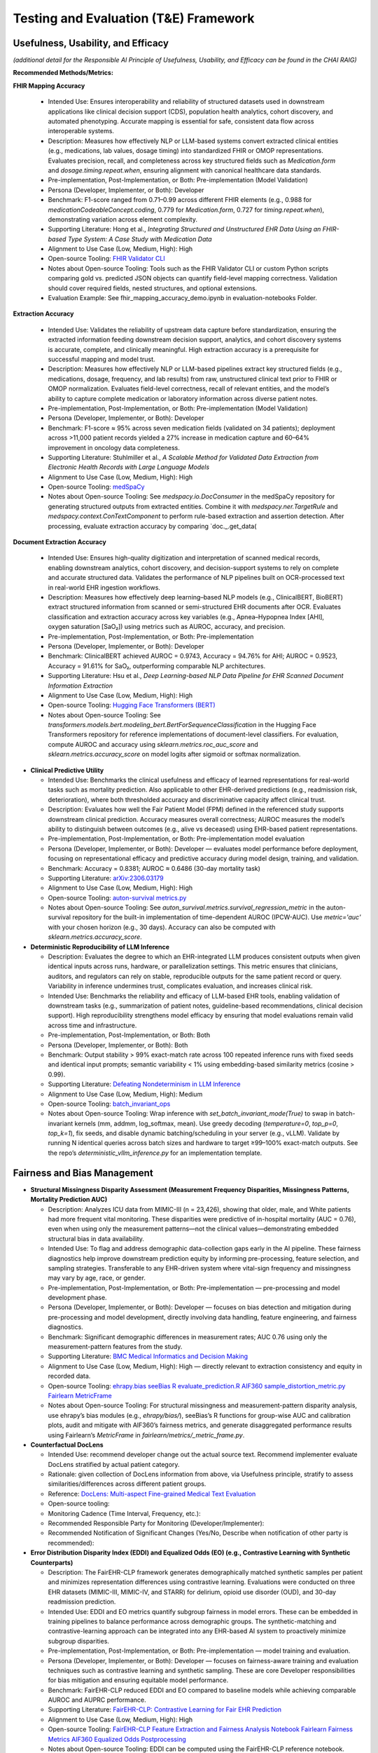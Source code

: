 Testing and Evaluation (T&E) Framework
======================================


Usefulness, Usability, and Efficacy
~~~~~~~~~~~~~~~~~~~~~~~~~~~~~~~~~~~

*(additional detail for the Responsible AI Principle of Usefulness,
Usability, and Efficacy can be found in the CHAI RAIG)*

**Recommended Methods/Metrics:**

**FHIR Mapping Accuracy**

  - Intended Use: Ensures interoperability and reliability of structured datasets used in downstream applications like clinical decision support (CDS), population health analytics, cohort discovery, and automated phenotyping. Accurate mapping is essential for safe, consistent data flow across interoperable systems.
  - Description: Measures how effectively NLP or LLM-based systems convert extracted clinical entities (e.g., medications, lab values, dosage timing) into standardized FHIR or OMOP representations. Evaluates precision, recall, and completeness across key structured fields such as `Medication.form` and `dosage.timing.repeat.when`, ensuring alignment with canonical healthcare data standards.
  - Pre-implementation, Post-Implementation, or Both: Pre-implementation (Model Validation)
  - Persona (Developer, Implementer, or Both): Developer
  - Benchmark: F1-score ranged from 0.71–0.99 across different FHIR elements (e.g., 0.988 for `medicationCodeableConcept.coding`, 0.779 for `Medication.form`, 0.727 for `timing.repeat.when`), demonstrating variation across element complexity.
  - Supporting Literature: Hong et al., *Integrating Structured and Unstructured EHR Data Using an FHIR-based Type System: A Case Study with Medication Data*
  - Alignment to Use Case (Low, Medium, High): High
  - Open-source Tooling: `FHIR Validator CLI <https://confluence.hl7.org/spaces/FHIR/pages/35718580/Using+the+FHIR+Validator>`__
  - Notes about Open-source Tooling: Tools such as the FHIR Validator CLI or custom Python scripts comparing gold vs. predicted JSON objects can quantify field-level mapping correctness. Validation should cover required fields, nested structures, and optional extensions.
  - Evaluation Example: See fhir_mapping_accuracy_demo.ipynb in evaluation-notebooks Folder. 

**Extraction Accuracy**

  - Intended Use: Validates the reliability of upstream data capture before standardization, ensuring the extracted information feeding downstream decision support, analytics, and cohort discovery systems is accurate, complete, and clinically meaningful. High extraction accuracy is a prerequisite for successful mapping and model trust.
  - Description: Measures how effectively NLP or LLM-based pipelines extract key structured fields (e.g., medications, dosage, frequency, and lab results) from raw, unstructured clinical text prior to FHIR or OMOP normalization. Evaluates field-level correctness, recall of relevant entities, and the model’s ability to capture complete medication or laboratory information across diverse patient notes.
  - Pre-implementation, Post-Implementation, or Both: Pre-implementation (Model Validation)
  - Persona (Developer, Implementer, or Both): Developer
  - Benchmark: F1-score ≈ 95% across seven medication fields (validated on 34 patients); deployment across >11,000 patient records yielded a 27% increase in medication capture and 60–64% improvement in oncology data completeness.
  - Supporting Literature: Stuhlmiller et al., *A Scalable Method for Validated Data Extraction from Electronic Health Records with Large Language Models*
  - Alignment to Use Case (Low, Medium, High): High
  - Open-source Tooling: `medSpaCy <https://github.com/medspacy/medspacy>`__
  - Notes about Open-source Tooling: See `medspacy.io.DocConsumer` in the medSpaCy repository for generating structured outputs from extracted entities. Combine it with `medspacy.ner.TargetRule` and `medspacy.context.ConTextComponent` to perform rule-based extraction and assertion detection. After processing, evaluate extraction accuracy by comparing `doc._.get_data(
  

**Document Extraction Accuracy**

  - Intended Use: Ensures high-quality digitization and interpretation of scanned medical records, enabling downstream analytics, cohort discovery, and decision-support systems to rely on complete and accurate structured data. Validates the performance of NLP pipelines built on OCR-processed text in real-world EHR ingestion workflows.
  - Description: Measures how effectively deep learning–based NLP models (e.g., ClinicalBERT, BioBERT) extract structured information from scanned or semi-structured EHR documents after OCR. Evaluates classification and extraction accuracy across key variables (e.g., Apnea–Hypopnea Index [AHI], oxygen saturation [SaO₂]) using metrics such as AUROC, accuracy, and precision.
  - Pre-implementation, Post-Implementation, or Both: Pre-implementation
  - Persona (Developer, Implementer, or Both): Developer
  - Benchmark: ClinicalBERT achieved AUROC = 0.9743, Accuracy = 94.76% for AHI; AUROC = 0.9523, Accuracy = 91.61% for SaO₂, outperforming comparable NLP architectures.
  - Supporting Literature: Hsu et al., *Deep Learning-based NLP Data Pipeline for EHR Scanned Document Information Extraction*
  - Alignment to Use Case (Low, Medium, High): High
  - Open-source Tooling: `Hugging Face Transformers (BERT) <https://github.com/huggingface/transformers/blob/main/src/transformers/models/bert/modeling_bert.py>`__
  - Notes about Open-source Tooling: See `transformers.models.bert.modeling_bert.BertForSequenceClassification` in the Hugging Face Transformers repository for reference implementations of document-level classifiers. For evaluation, compute AUROC and accuracy using `sklearn.metrics.roc_auc_score` and `sklearn.metrics.accuracy_score` on model logits after sigmoid or softmax normalization.

- **Clinical Predictive Utility**

  - Intended Use: Benchmarks the clinical usefulness and efficacy of learned representations for real-world tasks such as mortality prediction. Also applicable to other EHR-derived predictions (e.g., readmission risk, deterioration), where both thresholded accuracy and discriminative capacity affect clinical trust.
  - Description: Evaluates how well the Fair Patient Model (FPM) defined in the referenced study supports downstream clinical prediction. Accuracy measures overall correctness; AUROC measures the model’s ability to distinguish between outcomes (e.g., alive vs deceased) using EHR-based patient representations.
  - Pre-implementation, Post-Implementation, or Both: Pre-implementation model evaluation
  - Persona (Developer, Implementer, or Both): Developer — evaluates model performance before deployment, focusing on representational efficacy and predictive accuracy during model design, training, and validation.
  - Benchmark: Accuracy = 0.8381; AUROC ≈ 0.6486 (30-day mortality task)
  - Supporting Literature: `arXiv:2306.03179 <https://arxiv.org/pdf/2306.03179>`__
  - Alignment to Use Case (Low, Medium, High): High
  - Open-source Tooling: `auton-survival metrics.py <https://github.com/autonlab/auton-survival/blob/master/auton_survival/metrics.py>`__
  - Notes about Open-source Tooling: See `auton_survival.metrics.survival_regression_metric` in the auton-survival repository for the built-in implementation of time-dependent AUROC (IPCW-AUC). Use `metric='auc'` with your chosen horizon (e.g., 30 days). Accuracy can also be computed with `sklearn.metrics.accuracy_score`.


- **Deterministic Reproducibility of LLM Inference**

  - Description: Evaluates the degree to which an EHR-integrated LLM produces consistent outputs when given identical inputs across runs, hardware, or parallelization settings. This metric ensures that clinicians, auditors, and regulators can rely on stable, reproducible outputs for the same patient record or query. Variability in inference undermines trust, complicates evaluation, and increases clinical risk.
  - Intended Use: Benchmarks the reliability and efficacy of LLM-based EHR tools, enabling validation of downstream tasks (e.g., summarization of patient notes, guideline-based recommendations, clinical decision support). High reproducibility strengthens model efficacy by ensuring that model evaluations remain valid across time and infrastructure.
  - Pre-implementation, Post-Implementation, or Both: Both
  - Persona (Developer, Implementer, or Both): Both
  - Benchmark: Output stability > 99% exact-match rate across 100 repeated inference runs with fixed seeds and identical input prompts; semantic variability < 1% using embedding-based similarity metrics (cosine > 0.99).
  - Supporting Literature: `Defeating Nondeterminism in LLM Inference <https://thinkingmachines.ai/blog/defeating-nondeterminism-in-llm-inference/>`__
  - Alignment to Use Case (Low, Medium, High): Medium
  - Open-source Tooling: `batch_invariant_ops <https://github.com/thinking-machines-lab/batch_invariant_ops>`__
  - Notes about Open-source Tooling: Wrap inference with `set_batch_invariant_mode(True)` to swap in batch-invariant kernels (mm, addmm, log_softmax, mean). Use greedy decoding (`temperature=0`, `top_p=0`, `top_k=1`), fix seeds, and disable dynamic batching/scheduling in your server (e.g., vLLM). Validate by running N identical queries across batch sizes and hardware to target ≥99–100% exact-match outputs. See the repo’s `deterministic_vllm_inference.py` for an implementation template.



Fairness and Bias Management
~~~~~~~~~~~~~~~~~~~~~~~~~~~~~~~~~~~~~

- **Structural Missingness Disparity Assessment (Measurement Frequency Disparities, Missingness Patterns, Mortality Prediction AUC)**

  - Description: Analyzes ICU data from MIMIC-III (n = 23,426), showing that older, male, and White patients had more frequent vital monitoring. These disparities were predictive of in-hospital mortality (AUC = 0.76), even when using only the measurement patterns—not the clinical values—demonstrating embedded structural bias in data availability.
  - Intended Use: To flag and address demographic data-collection gaps early in the AI pipeline. These fairness diagnostics help improve downstream prediction equity by informing pre-processing, feature selection, and sampling strategies. Transferable to any EHR-driven system where vital-sign frequency and missingness may vary by age, race, or gender.
  - Pre-implementation, Post-Implementation, or Both: Pre-implementation — pre-processing and model development phase.
  - Persona (Developer, Implementer, or Both): Developer — focuses on bias detection and mitigation during pre-processing and model development, directly involving data handling, feature engineering, and fairness diagnostics.
  - Benchmark: Significant demographic differences in measurement rates; AUC 0.76 using only the measurement-pattern features from the study.
  - Supporting Literature: `BMC Medical Informatics and Decision Making <https://bmcmedinformdecismak.biomedcentral.com/articles/10.1186/s12911-025-03058-9>`__
  - Alignment to Use Case (Low, Medium, High): High — directly relevant to extraction consistency and equity in recorded data.
  - Open-source Tooling:  
    `ehrapy.bias <https://github.com/theislab/ehrapy/blob/main/ehrapy/preprocessing/_bias.py>`__  
    `seeBias R evaluate_prediction.R <https://github.com/nliulab/seeBias/blob/main/R/evaluate_prediction.R>`__  
    `AIF360 sample_distortion_metric.py <https://github.com/Trusted-AI/AIF360/blob/main/aif360/metrics/sample_distortion_metric.py>`__  
    `Fairlearn MetricFrame <https://fairlearn.org/main/api_reference/fairlearn.metrics.html#fairlearn.metrics.MetricFrame>`__
  - Notes about Open-source Tooling: For structural missingness and measurement-pattern disparity analysis, use ehrapy’s bias modules (e.g., `ehrapy/bias/`), seeBias’s R functions for group-wise AUC and calibration plots, audit and mitigate with AIF360’s fairness metrics, and generate disaggregated performance results using Fairlearn’s `MetricFrame` in `fairlearn/metrics/_metric_frame.py`.


- **Counterfactual DocLens**

  - Intended Use: recommend developer change out the actual source text.
    Recommend implementer evaluate DocLens stratified by actual patient
    category.
  - Rationale: given collection of DocLens information from above, via
    Usefulness principle, stratify to assess similarities/differences
    across different patient groups.
  - Reference: `DocLens: Multi-aspect Fine-grained Medical Text
    Evaluation <https://aclanthology.org/2024.acl-long.39/>`__
  - Open-source tooling:
  - Monitoring Cadence (Time Interval, Frequency, etc.):
  - Recommended Responsible Party for Monitoring
    (Developer/Implementer):
  - Recommended Notification of Significant Changes (Yes/No, Describe
    when notification of other party is recommended):

- **Error Distribution Disparity Index (EDDI) and Equalized Odds (EO) (e.g., Contrastive Learning with Synthetic Counterparts)**

  - Description: The FairEHR-CLP framework generates demographically matched synthetic samples per patient and minimizes representation differences using contrastive learning. Evaluations were conducted on three EHR datasets (MIMIC-III, MIMIC-IV, and STARR) for delirium, opioid use disorder (OUD), and 30-day readmission prediction.
  - Intended Use: EDDI and EO metrics quantify subgroup fairness in model errors. These can be embedded in training pipelines to balance performance across demographic groups. The synthetic-matching and contrastive-learning approach can be integrated into any EHR-based AI system to proactively minimize subgroup disparities.
  - Pre-implementation, Post-Implementation, or Both: Pre-implementation — model training and evaluation.
  - Persona (Developer, Implementer, or Both): Developer — focuses on fairness-aware training and evaluation techniques such as contrastive learning and synthetic sampling. These are core Developer responsibilities for bias mitigation and ensuring equitable model performance.
  - Benchmark: FairEHR-CLP reduced EDDI and EO compared to baseline models while achieving comparable AUROC and AUPRC performance.
  - Supporting Literature: `FairEHR-CLP: Contrastive Learning for Fair EHR Prediction <https://arxiv.org/html/2402.00955v1#S3>`__
  - Alignment to Use Case (Low, Medium, High): High
  - Open-source Tooling:  
    `FairEHR-CLP Feature Extraction and Fairness Analysis Notebook <https://github.com/EternityYW/FairEHR-CLP/blob/main/feature_extraction_and_fairness_analysis.ipynb>`__  
    `Fairlearn Fairness Metrics <https://github.com/fairlearn/fairlearn/blob/main/fairlearn/metrics/_fairness_metrics.py>`__  
    `AIF360 Equalized Odds Postprocessing <https://github.com/Trusted-AI/AIF360/blob/main/aif360/algorithms/postprocessing/eq_odds_postprocessing.py>`__
  - Notes about Open-source Tooling: EDDI can be computed using the FairEHR-CLP reference notebook. Equalized Odds metrics are available directly through Fairlearn, with optional enforcement and mitigation modules in AIF360. Together, these toolkits enable both auditing and proactive correction of subgroup disparities during model development.

- **Demographic Parity Ratio; Equality of Opportunity Difference**

  - Description: Demographic parity compares positive prediction rates across groups, while equality of opportunity compares false negative rates. These fairness metrics evaluate whether predictive models produce equitable outcomes across demographic subgroups.
  - Intended Use: To detect and mitigate bias in EHR-based representation learning before deployment. Supports fairness audits for systems that rely on learned embeddings—such as summarization, cohort building, and predictive triage—ensuring subgroup performance parity.
  - Pre-implementation, Post-Implementation, or Both: Pre-implementation — model evaluation.
  - Persona (Developer, Implementer, or Both): Developer — focuses on detecting and mitigating bias during model development using learned representations.
  - Benchmark: Outperformed baseline models on all fairness metrics while preserving accuracy.
  - Supporting Literature: `Fair Patient Model (FPM) — arXiv:2306.03179 <https://arxiv.org/pdf/2306.03179>`__
  - Alignment to Use Case (Low, Medium, High): Medium
  - Open-source Tooling:  
    `Fairlearn Fairness Metrics <https://github.com/fairlearn/fairlearn/blob/main/fairlearn/metrics/_fairness_metrics.py>`__  
    `fairMLHealth Fairness Audits <https://github.com/KenSciResearch/fairMLHealth/blob/integration/fairmlhealth/__fairness_metrics.py>`__
  - Notes about Open-source Tooling: Demographic Parity Ratio and Equality of Opportunity Difference can be computed directly using fairMLHealth, which provides healthcare-specific fairness audit tools. For general Python pipelines, both metrics are implemented in Fairlearn’s metrics module, making it straightforward to integrate fairness reporting alongside model evaluation


Safety and Reliability
~~~~~~~~~~~~~~~~~~~~~~

**Recommended Methods/Metrics:**

- **Incidence of Reporting Errors Before/After Standardization**

  - Description: The Crescent City Beacon Community (CCBC) implemented a five-step standardization framework to harmonize, detect, and correct EHR data errors in quality measures. This process established consistent data handling and validation practices across clinical systems.
  - Intended Use: To measure and reduce error rates in standardized data extraction workflows, ensuring accuracy in downstream quality reporting and clinical decision support. The approach can be replicated across EHR networks to improve data integrity and reliability.
  - Pre-implementation, Post-Implementation, or Both: Both — enables before-and-after analysis of error incidence.
  - Persona (Developer, Implementer, or Both): Implementer — focuses on deploying and monitoring standardization processes in real-world EHR systems to reduce reporting errors and strengthen clinical decision-making.
  - Benchmark: Reduced reporting burden and data-entry errors over nine months, leading to measurable improvements in trust and reliability of quality reporting.
  - Supporting Literature: `Reducing Data Reporting Errors Through Standardization — PMC4371440 <https://pmc.ncbi.nlm.nih.gov/articles/PMC4371440/>`__
  - Alignment to Use Case (Low, Medium, High): High
  - Open-source Tooling: `OHDSI DataQualityDashboard <https://github.com/OHDSI/DataQualityDashboard>`__
  - Notes about Open-source Tooling: Use the open-source DataQualityDashboard to measure error incidence before and after standardization. The dashboard runs automated quality checks on OMOP CDM–formatted EHRs, enabling organizations to track, visualize, and document improvements in data quality and reporting accuracy over time.

- **Harmfulness Score (0–7), Error Counts (Inaccuracy, Omission, Hallucination), Reviewer Preference**

  - Description: Evaluated physician- versus LLM-generated discharge summaries for quality, error rates, and potential for harm. Twenty-two physicians, blinded to the source, scored each summary using an adapted AHRQ harm scale to assess the severity and type of errors present.
  - Intended Use: Harmfulness scores and error-type distributions provide a structured safety lens for evaluating narrative outputs from LLMs. This framework can validate LLM-generated summaries before clinical deployment and inform human-in-the-loop editing processes.
  - Pre-implementation, Post-Implementation, or Both: Post-generation, pre-deployment human review — can also support ongoing quality assurance (QA) in live systems.
  - Persona (Developer, Implementer, or Both): Both — Developers can use it to evaluate and refine model outputs before deployment, while Implementers can apply it in real-world QA workflows to continuously monitor safety.
  - Benchmark: LLMs produced more concise and coherent summaries but showed higher total error counts (2.91 vs. 1.82 per summary) and higher mean harmfulness (0.84 vs. 0.36). Only one LLM-generated output reached a harmfulness score ≥ 4 (permanent harm). Reviewer preference did not differ significantly between human and LLM summaries.
  - Supporting Literature: `Evaluating the Safety of LLM-Generated Clinical Summaries — PubMed 40323616 <https://pubmed.ncbi.nlm.nih.gov/40323616/>`__
  - Alignment to Use Case (Low, Medium, High): High
  - Open-source Tooling: `medmcqa Repository <https://github.com/medmcqa/medmcqa>`__ *(not a direct scorer, but applicable for quantifying inaccuracy rates in generated texts).*
  - Notes about Open-source Tooling: Use `stats.py` in the medmcqa repository to automatically compute error counts (e.g., inaccuracy detection during summary validation). Harmfulness scoring requires human evaluation using the adapted AHRQ rubric described in the referenced study.


- **Inter-rater Reliability (ICC, Krippendorff’s α), Internal Consistency (Cronbach’s α), Discriminant Validity**

  - Description: The PDSQI-9 is a human evaluation instrument used to assess the quality of LLM-generated clinical summaries across nine key dimensions, including accuracy, comprehensibility, and stigmatization. It provides standardized human evaluation for identifying reliability and validity in LLM-generated outputs.
  - Intended Use: These metrics ensure consistent, reliable, and valid human assessments of LLM-generated summaries prior to deployment. They help detect hallucinations, omissions, and inconsistencies while establishing the clinical readiness and trustworthiness of models.
  - Pre-implementation, Post-Implementation, or Both: Pre-deployment evaluation of LLM summaries — optionally post-deployment for ongoing quality monitoring.
  - Persona (Developer, Implementer, or Both): Developer — used during pre-deployment testing to validate and improve LLM output quality before clinical use.
  - Benchmark: ICC = 0.867, Cronbach’s α = 0.879, Krippendorff’s α = 0.575; demonstrated strong ability to distinguish high- versus low-quality summaries (P < .001).
  - Supporting Literature: `Evaluating Consistency and Validity of Human Assessment for LLM Clinical Summaries — PubMed 40323321 <https://pubmed.ncbi.nlm.nih.gov/40323321/>`__
  - Alignment to Use Case (Low, Medium, High): High
  - Open-source Tooling:  
    `Pingouin Reliability Module (ICC, Cronbach’s α) <https://pingouin-stats.org/build/html/_modules/pingouin/reliability.html>`__  
    `Krippendorff’s α Implementation <https://github.com/grrrr/krippendorff-alpha/blob/master/krippendorff_alpha.py>`__
  - Notes about Open-source Tooling:  
    - Compute ICC using:  
      `pg.intraclass_corr(data=df_long, targets='case_id', raters='rater_id', ratings='score')` → store ICC column results.  
    - Compute Cronbach’s α using:  
      `pg.cronbach_alpha(data=df_wide)` → record α value and confidence interval.  
    - Compute Krippendorff’s α using:  
      `alpha(reliability_data, level_of_measurement='nominal' | 'interval' ...)` after importing the Krippendorff module.  
    These implementations enable direct quantification of reliability and internal consistency for human evaluation data.


**Error Rate (Data Correctness & Completeness Validation)**

  - Intended Use: Ensures that standardized EHR datasets used for analytics or CDS reflect original clinical intent without data loss or distortion. Reduces the risk of downstream safety issues and incorrect model inferences.
  - Description: Measures the degree to which post-extraction structured EHR data accurately represents the original source records. Evaluates discrepancies introduced during normalization or mapping, as well as missing or misclassified values across core fields (e.g., laboratory results, medication attributes, encounter details).
  - Pre-implementation, Post-Implementation, or Both: Post-implementation
  - Persona (Developer, Implementer, or Both): Both
  - Benchmark: Case study identified significant discrepancies between original charts and EHR extracts, underscoring the need for ongoing validation and alerting before CDS integration.
  - Supporting Literature: Bowman et al., *Impact of Electronic Health Record Systems on Information Integrity: Quality and Safety Implications*
  - Alignment to Use Case (Low, Medium, High): High
  - Open-source Tooling: `OHDSI DataQualityDashboard <https://github.com/OHDSI/DataQualityDashboard/tree/main/inst/sql/sql_server>`__
  - Notes about Open-source Tooling: See `DataQualityDashboard/inst/sql/sql_server` in the OHDSI repository for SQL-based data-quality checks covering error rates, correctness, and completeness in OMOP Common Data Model tables. Use the “DQD Check Results” module to compute field-level percent-passed metrics and validate transformed EHR data against expected schema constraints.

**Correctness & Completeness (SHARPn Validation)**

  - Intended Use: Validates post-standardization data integrity, ensuring that key phenotyping and population analytics tasks operate on accurate, comprehensive records. Enhances reliability for secondary use cases such as clinical research and cohort identification.
  - Description: Measures how completely and correctly EHR-derived data meet predefined clinical criteria after extraction and normalization. Evaluates whether structured elements (e.g., laboratory values, diagnostic codes, vital signs) are accurately populated and conform to domain-specific definitions such as lipid or metabolic criteria.
  - Pre-implementation, Post-Implementation, or Both: Post-implementation
  - Persona (Developer, Implementer, or Both): Both
  - Benchmark: SHARPn project achieved full compliance in LDL-criteria extraction, correctly identifying 21 of 273 cases in the cohort, demonstrating accurate representation of clinical thresholds in normalized data.
  - Supporting Literature: Pathak et al., *Normalization and Standardization of Electronic Health Records for High-Throughput Phenotyping: The SHARPn Consortium*
  - Alignment to Use Case (Low, Medium, High): High
  - Open-source Tooling: `OHDSI DataQualityDashboard <https://github.com/OHDSI/DataQualityDashboard/tree/main/inst/sql/sql_server>`__, `Great Expectations Core <https://github.com/great-expectations/great_expectations/tree/develop/great_expectations/expectations/core>`__
  - Notes about Open-source Tooling: See the `DataQualityDashboard/inst/sql/sql_server/` folder for rule definitions verifying table-level and concept-level completeness in OMOP CDM datasets. Combine with `great_expectations/expectations/core/expect_table_row_count_to_equal_other_table` to confirm record-level parity between raw extracts and standardized EHR tables. Use `expect_column_values_to_not_be_null` for field completeness validation aligned with SHARPn phenotyping standards.
